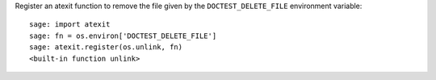 Register an atexit function to remove the file given by the
``DOCTEST_DELETE_FILE`` environment variable::

    sage: import atexit
    sage: fn = os.environ['DOCTEST_DELETE_FILE']
    sage: atexit.register(os.unlink, fn)
    <built-in function unlink>
